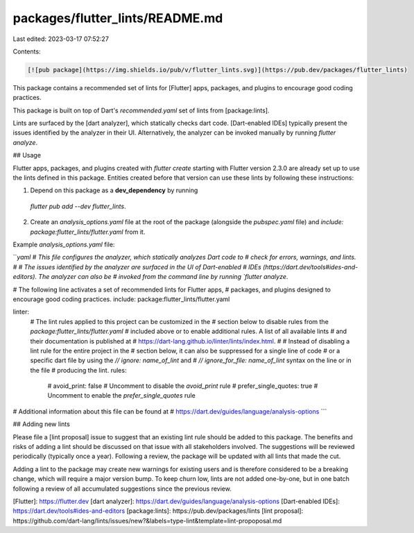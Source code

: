 packages/flutter_lints/README.md
================================

Last edited: 2023-03-17 07:52:27

Contents:

.. code-block:: md

    [![pub package](https://img.shields.io/pub/v/flutter_lints.svg)](https://pub.dev/packages/flutter_lints)

This package contains a recommended set of lints for [Flutter] apps, packages,
and plugins to encourage good coding practices.

This package is built on top of Dart's `recommended.yaml` set of lints from
[package:lints].

Lints are surfaced by the [dart analyzer], which statically checks dart code.
[Dart-enabled IDEs] typically present the issues identified by the analyzer in
their UI. Alternatively, the analyzer can be invoked manually by running
`flutter analyze`.

## Usage

Flutter apps, packages, and plugins created with `flutter create` starting with
Flutter version 2.3.0 are already set up to use the lints defined in this
package. Entities created before that version can use these lints by following
these instructions:

1. Depend on this package as a **dev_dependency** by running
  `flutter pub add --dev flutter_lints`.
2. Create an `analysis_options.yaml` file at the root of the package (alongside
   the `pubspec.yaml` file) and `include: package:flutter_lints/flutter.yaml`
   from it.

Example `analysis_options.yaml` file:

```yaml
# This file configures the analyzer, which statically analyzes Dart code to
# check for errors, warnings, and lints.
#
# The issues identified by the analyzer are surfaced in the UI of Dart-enabled
# IDEs (https://dart.dev/tools#ides-and-editors). The analyzer can also be
# invoked from the command line by running `flutter analyze`.

# The following line activates a set of recommended lints for Flutter apps,
# packages, and plugins designed to encourage good coding practices.
include: package:flutter_lints/flutter.yaml

linter:
  # The lint rules applied to this project can be customized in the
  # section below to disable rules from the `package:flutter_lints/flutter.yaml`
  # included above or to enable additional rules. A list of all available lints
  # and their documentation is published at
  # https://dart-lang.github.io/linter/lints/index.html.
  #
  # Instead of disabling a lint rule for the entire project in the
  # section below, it can also be suppressed for a single line of code
  # or a specific dart file by using the `// ignore: name_of_lint` and
  # `// ignore_for_file: name_of_lint` syntax on the line or in the file
  # producing the lint.
  rules:
    # avoid_print: false  # Uncomment to disable the `avoid_print` rule
    # prefer_single_quotes: true  # Uncomment to enable the `prefer_single_quotes` rule

# Additional information about this file can be found at
# https://dart.dev/guides/language/analysis-options
```

## Adding new lints

Please file a [lint proposal] issue to suggest that an existing lint rule should
be added to this package. The benefits and risks of adding a lint should be
discussed on that issue with all stakeholders involved. The suggestions will be
reviewed periodically (typically once a year). Following a review, the package
will be updated with all lints that made the cut.

Adding a lint to the package may create new warnings for existing users and is
therefore considered to be a breaking change, which will require a major version
bump. To keep churn low, lints are not added one-by-one, but in one batch
following a review of all accumulated suggestions since the previous review.

[Flutter]: https://flutter.dev
[dart analyzer]: https://dart.dev/guides/language/analysis-options
[Dart-enabled IDEs]: https://dart.dev/tools#ides-and-editors
[package:lints]: https://pub.dev/packages/lints
[lint proposal]: https://github.com/dart-lang/lints/issues/new?&labels=type-lint&template=lint-propoposal.md


